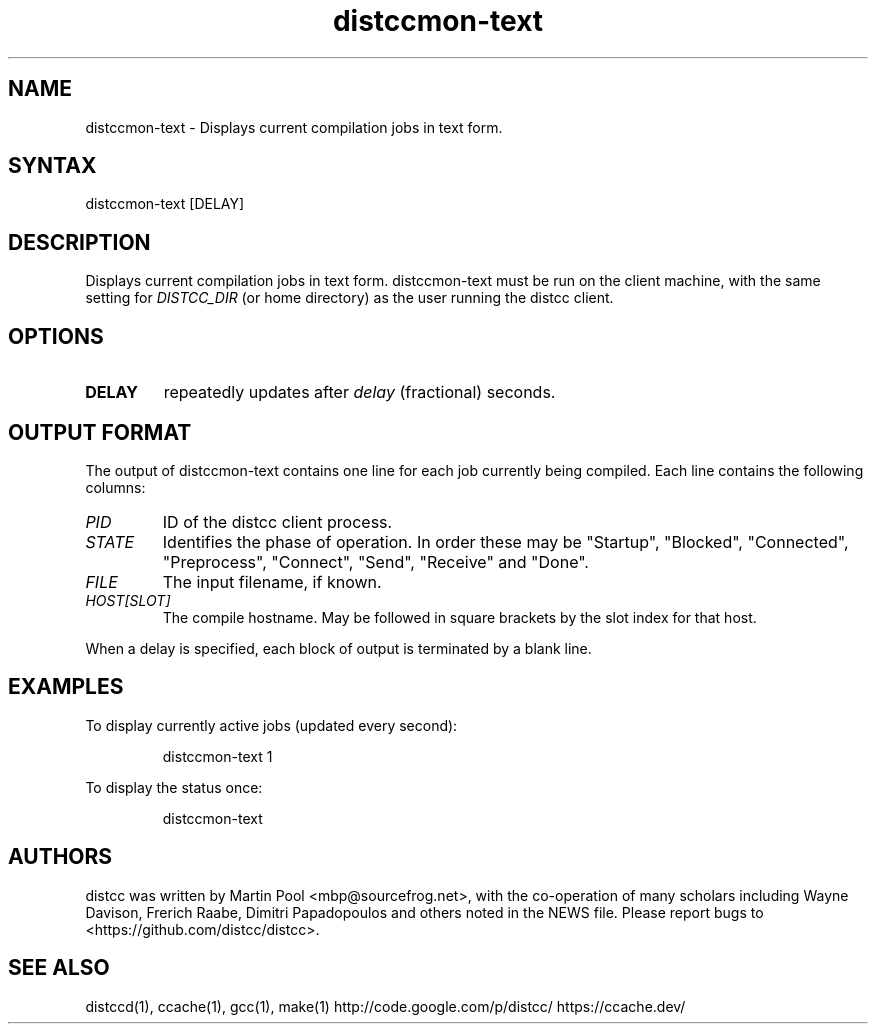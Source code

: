 .TH distccmon-text 1 "2 October 2004"
.SH "NAME"
.LP
distccmon\-text \- Displays current compilation jobs in text form.
.SH "SYNTAX"
.LP
distccmon-text [DELAY]
.SH "DESCRIPTION"
.LP
Displays current compilation jobs in text form.  distccmon-text must
be run on the client machine, with the same setting for
.I DISTCC_DIR
(or home directory)
as the user running the distcc client.
.SH "OPTIONS"
.LP
.TP
\fBDELAY\fR
repeatedly updates after \fIdelay\fP (fractional) seconds.
.SH "OUTPUT FORMAT"
.LP
The output of distccmon-text contains one line for each job currently
being compiled.   Each line contains the following columns:
.TP
.I PID
ID of the distcc client process.
.TP
.I STATE
Identifies the phase of operation.  In order these may be "Startup",
"Blocked", "Connected", "Preprocess", "Connect", "Send", "Receive" and
"Done".
.TP
.I FILE
The input filename, if known.
.TP
.I HOST[SLOT]
The compile hostname.  May be followed in square brackets by the slot
index for that host.
.LP
When a delay is specified, each block of output is terminated by a
blank line.
.SH "EXAMPLES"
.LP
To display currently active jobs (updated every second):
.IP
distccmon\-text 1
.LP
To display the status once:
.IP
distccmon\-text
.SH "AUTHORS"
.LP
distcc  was  written  by Martin Pool <mbp@sourcefrog.net>, with the co\-operation of many scholars including Wayne Davison, Frerich Raabe, Dimitri Papadopoulos  and  others  noted  in  the  NEWS  file. Please  report  bugs  to <https://github.com/distcc/distcc>.
.SH "SEE ALSO"
.LP d
distccd(1), ccache(1), gcc(1), make(1)
http://code.google.com/p/distcc/
https://ccache.dev/
